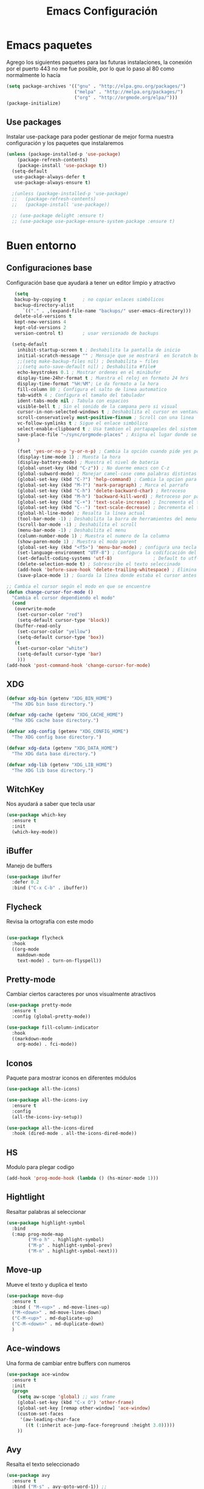 #+TITLE: Emacs Configuración

* Emacs paquetes
  Agrego los siguientes paquetes para las futuras instalaciones, la conexión por el puerto 443 no me fue posible, por lo que lo paso al  80 como normalmente lo hacía
  #+BEGIN_SRC emacs-lisp :tangle yes
  (setq package-archives '(("gnu" . "http://elpa.gnu.org/packages/")
                           ("melpa" . "http://melpa.org/packages/")
                           ("org" . "http://orgmode.org/elpa/")))
  (package-initialize)

  #+END_SRC

** Use packages
   Instalar use-package para poder gestionar de mejor forma nuestra configuración y los paquetes que instalaremos

   #+BEGIN_SRC emacs-lisp :tangle yes
	 (unless (package-installed-p 'use-package)
		 (package-refresh-contents)
		 (package-install 'use-package t))
	   (setq-default
		use-package-always-defer t
		use-package-always-ensure t)

	   ;(unless (package-installed-p 'use-package)
	   ;;   (package-refresh-contents)
	   ;;   (package-install 'use-package))

	   ;; (use-package delight :ensure t)
	   ;; (use-package use-package-ensure-system-package :ensure t)
   #+END_SRC

* Buen entorno
** Configuraciones base

   Configuración base que ayudará a tener un editor limpio y atractivo
   #+BEGIN_SRC emacs-lisp :tangle yes
   (setq
   backup-by-copying t      ; no copiar enlaces simbólicos
   backup-directory-alist
	  `(("." . ,(expand-file-name "backups/" user-emacs-directory)))
   delete-old-versions t
   kept-new-versions 4
   kept-old-versions 2
   version-control t)       ; usar versionado de backups

  (setq-default
    inhibit-startup-screen t ; Deshabilita la pantalla de inicio
    initial-scratch-message "" ; Mensaje que se mostrará  en Scratch buffer
    ;;(setq make-backup-files nil) ; Deshabilita ~ files
    ;;(setq auto-save-default nil) ; Deshabilita #file#
    echo-keystrokes 0.1 ; Mostrar ordenes en el minibufer
    display-time-24hr-format t ; Muestra el reloj en formato 24 hrs
    display-time-format "%H:%M"; Le da formato a la hora
    fill-column 80 ; Configura el salto de linea automatico
    tab-width 4 ; Configura el tamaño del tabulador
    ident-tabs-mode nil ; Tabula con espacios
    visible-bell t ; Sin el sonido de la campana pero si visual
    cursor-in-non-selected-windows t ; Deshabilita el cursor en ventana no visible
    scroll-conservatively most-positive-fixnum ; Scroll con una linea
    vc-follow-symlinks t ; Sigue el enlace simbólico
    select-enable-clipboard t ; Usa tambien el portapapeles del sistem base
	save-place-file "~/sync/orgmode-places" ; Asigna el lugar donde se almacenaran las posiones del cursor
    )

    (fset 'yes-or-no-p 'y-or-n-p) ; Cambia la opción cuando pide yes por y
    (display-time-mode 1) ; Muesta la hora
    (display-battery-mode) ; Muestra el nivel de bateria
    (global-unset-key (kbd "C-z")) ; No duerme emacs con C-z
    (global-subword-mode) ; Manejar camel-case como palabras distintas
    (global-set-key (kbd "C-?") 'help-command) ; Cambia la opcion para mostrar las ayudas
    (global-set-key (kbd "M-?") 'mark-paragraph) ; Marca el parrafo
    (global-set-key (kbd "C-h") 'delete-backward-char) ; Retroceso
    (global-set-key (kbd "M-h") 'backward-kill-word) ; Retroceso por palabras
    (global-set-key (kbd "C-+") 'text-scale-increase) ; Incrementa el tamaño de la funte
    (global-set-key (kbd "C--") 'text-scale-decrease) ; Decrementa el tamaño de la funte
    (global-hl-line-mode) ; Resalta la línea actual
    (tool-bar-mode -1) ; Deshabilita la barra de herramientes del menu
    (scroll-bar-mode -1) ; Deshabilita el scroll
    (menu-bar-mode -1) ; Deshabilita el menu
    (column-number-mode 1) ; Muestra el numero de la columna
    (show-paren-mode 1) ; Muestra el modo parent
    (global-set-key (kbd "<f5>") 'menu-bar-mode) ; configura una tecla para mostrar las herramientas del menú
    (set-language-environment "UTF-8") ; Configura la codificación del lenguaje del entorno
    (set-default-coding-systems 'utf-8)               ; Default to utf-8 encoding
    (delete-selection-mode t) ; Sobrescribe el texto seleccinado
    (add-hook 'before-save-hook 'delete-trailing-whitespace) ; Elimina espacios sobrantes
	(save-place-mode 1) ; Guarda la línea donde estaba el cursor antes de cerrar el editor o el archivo

;; Cambia el cursor según el modo en que se encuentre
(defun change-cursor-for-mode ()
  "Cambia el cursor dependiendo el modo"
  (cond
   (overwrite-mode
    (set-cursor-color "red")
    (setq-default cursor-type 'block))
   (buffer-read-only
    (set-cursor-color "yellow")
    (setq-default cursor-type 'box))
   (t
    (set-cursor-color "white")
    (setq-default cursor-type 'bar)
    )))
(add-hook 'post-command-hook 'change-cursor-for-mode)
   #+END_SRC

** XDG
   #+BEGIN_SRC emacs-lisp :tangle yes
  (defvar xdg-bin (getenv "XDG_BIN_HOME")
    "The XDG bin base directory.")

  (defvar xdg-cache (getenv "XDG_CACHE_HOME")
    "The XDG cache base directory.")

  (defvar xdg-config (getenv "XDG_CONFIG_HOME")
    "The XDG config base directory.")

  (defvar xdg-data (getenv "XDG_DATA_HOME")
    "The XDG data base directory.")

  (defvar xdg-lib (getenv "XDG_LIB_HOME")
    "The XDG lib base directory.")
   #+END_SRC
** WitchKey
   Nos ayudará a saber que tecla usar

   #+BEGIN_SRC emacs-lisp :tangle yes
(use-package which-key
  :ensure t
  :init
  (which-key-mode))
   #+END_SRC
** iBuffer
   Manejo de buffers
   #+BEGIN_SRC emacs-lisp :tangle yes
(use-package ibuffer
  :defer 0.2
  :bind ("C-x C-b" . ibuffer))
   #+END_SRC
** Flycheck
   Revisa la ortografía con este modo

   #+BEGIN_SRC emacs-lisp :tangle yes

(use-package flycheck
  :hook
  ((org-mode
    makdown-mode
    text-mode) . turn-on-flyspell))
   #+END_SRC
** Pretty-mode
   Cambiar ciertos caracteres por unos visualmente atractivos
   #+BEGIN_SRC emacs-lisp :tangle yes
(use-package pretty-mode
  :ensure t
  :config (global-pretty-mode))
   #+END_SRC

   #+BEGIN_SRC emacs-lisp :tangle yes
(use-package fill-column-indicator
  :hook
  ((markdown-mode
    org-mode) . fci-mode))
   #+END_SRC

** Iconos
   Paquete para mostrar iconos en diferentes módulos
   #+BEGIN_SRC emacs-lisp :tangle yes
(use-package all-the-icons)

(use-package all-the-icons-ivy
  :ensure t
  :config
  (all-the-icons-ivy-setup))

(use-package all-the-icons-dired
  :hook (dired-mode . all-the-icons-dired-mode))
   #+END_SRC

** HS
   Modulo para plegar codigo
   #+BEGIN_SRC emacs-lisp :tangle yes
(add-hook 'prog-mode-hook (lambda () (hs-minor-mode 1)))
   #+END_SRC

** Hightlight
   Resaltar palabras al seleccionar
   #+BEGIN_SRC emacs-lisp :tangle yes
(use-package highlight-symbol
  :bind
  (:map prog-mode-map
        ("M-o h" . highlight-symbol)
        ("M-p" . highlight-symbol-prev)
        ("M-n" . highlight-symbol-next)))
   #+END_SRC

** Move-up
   Mueve el texto y duplica el texto
   #+BEGIN_SRC emacs-lisp :tangle yes
(use-package move-dup
  :ensure t
  :bind ( "M-<up>" . md-move-lines-up)
  ("M-<down>" . md-move-lines-down)
  ("C-M-<up>" . md-duplicate-up)
  ("C-M-<down>" . md-duplicate-down)
  )
   #+END_SRC

** Ace-windows
   Una forma de cambiar entre buffers con numeros
   #+BEGIN_SRC emacs-lisp :tangle yes
(use-package ace-window
  :ensure t
  :init
  (progn
    (setq aw-scope 'global) ;; was frame
    (global-set-key (kbd "C-x O") 'other-frame)
    (global-set-key [remap other-window] 'ace-window)
    (custom-set-faces
     '(aw-leading-char-face
       ((t (:inherit ace-jump-face-foreground :height 3.0)))))
    ))
   #+END_SRC

** Avy
   Resalta el texto seleccionado
   #+BEGIN_SRC emacs-lisp :tangle yes
(use-package avy
  :ensure t
  :bind ("M-s" . avy-goto-word-1)) ;;

;; Representación de espacios en blanco
(use-package whitespace
  :ensure nil
  :config
  (set-face-attribute 'whitespace-space nil
   :background nil
   :foreground "gray26"
   )
  (set-face-attribute 'whitespace-newline nil
    :background nil
    :foreground "gray25"
  )
  :hook
  ((python) . whitespace-mode)
  )
   #+END_SRC

** Crux
   Crux para ir al inicio pero sin ir al inicio con espacios
   #+BEGIN_SRC emacs-lisp :tangle yes
(use-package crux
  :ensure t
  :bind (("C-a" . crux-move-beginning-of-line)))
   #+END_SRC
** Emojify
   Representación de los emojis
   #+BEGIN_SRC emacs-lisp :tangle yes
(use-package emojify
  :ensure t)
   #+END_SRC
** Agressive Ident
   #+BEGIN_SRC emacs-lisp :tangle yes
;; Indenta pero siempre
;;(use-package aggressive-indent
;;      :ensure t)
   #+END_SRC

   #+BEGIN_SRC emacs-lisp :tangle yes
(use-package fzf
  :ensure t)
   #+END_SRC

** Restclient
   Cliente restclient
   #+BEGIN_SRC emacs-lisp :tangle yes
(use-package restclient
  :mode ("\\.http\\'" . restclient-mode))
   #+END_SRC

** Undo-tree
   Undo mas visual
   #+BEGIN_SRC emacs-lisp :tangle yes
(use-package undo-tree
  :diminish undo-tree-mode
  :config
  (progn
    (global-undo-tree-mode)
    (setq undo-tree-visualizer-timestamps t)
    (setq undo-tree-visualizer-diff t)))

   #+END_SRC

** Autorevert
   Recarga los archivos al ser modificados
   #+BEGIN_SRC emacs-lisp :tangle yes
(use-package autorevert
  :ensure nil
  :diminish
  :hook (after-init . global-auto-revert-mode))
   #+END_SRC

** Spray
   Modo para lectura rápida
   #+BEGIN_SRC emacs-lisp :tangle yes
(use-package spray
  :config
  (global-set-key (kbd "<f6>") 'spray-mode))
   #+END_SRC
** Rainbow
   #+BEGIN_SRC emacs-lisp :tangle yes
(use-package rainbow-mode
  :defer 2
  :delight
  :hook (prog-mode))
   #+END_SRC
* Personalización
** Tema
   Configuración de tema
   #+BEGIN_SRC emacs-lisp :tangle yes
(use-package spacemacs-theme
:defer t
:init (load-theme 'spacemacs-dark t)
)
   #+END_SRc
* Programación
** JavaScript
   #+BEGIN_SRC emacs-lisp :tangle yes
(use-package js2-mode
  :ensure t
  :mode "\\.js\\'"
  :config
  (setq-default js2-ignored-warnings '("msg.extra.trailing.comma"))
  (setq-default js2-basic-offset 4))

(use-package prettier-js
  :ensure t
  :config
  (setq prettier-js-args '(
                           "--trailing-comma" "es5"
                           "--single-quote" "true"
                           "--print-width" "100"
                           ))
  (add-hook 'js2-mode-hook 'prettier-js-mode))

;; A reformat tool for JSON (required by json-mode)
(use-package json-reformat
  :ensure t
  :defer t)

;; Get the path to a JSON element in Emacs (required by json-mode)
(use-package json-snatcher
  :ensure t
  :defer t)

;; Major mode for editing JSON files
(use-package json-mode
  :ensure t
  :defer t
  :requires (json-reformat json-snatcher))
   #+END_SRC

** PHP
   Configuración para programar en PHP

   #+BEGIN_SRC emacs-lisp :tangle yes
(use-package php-mode
  :ensure t)


(use-package flycheck-phpstan
  :after php-mode
  :ensure nil
  :config
  (setq-default phpstan-level "max")
  (flycheck-add-next-checker 'php 'phpstan)
  (flycheck-add-next-checker 'phpstan 'php-phpmd)
  )

   #+END_SRC
** PlantUML
   Para UML
   #+BEGIN_SRC emacs-lisp :tangle yes
  (use-package plantuml-mode
     :defer 3)
   #+END_SRC

** Python
   Configuración para programar en Python
   #+BEGIN_SRC emacs-lisp :tangle yes
(use-package elpy
  :init
  (add-to-list 'auto-mode-alist '("\\.py$" . python-mode))
  :custom
  (elpy-rpc-backend "jedi"))

(use-package pyenv-mode
  :config
  (pyenv-mode))

(use-package python
  :ensure nil
  :mode ("\\.py" . python-mode)
  :config
  (setq python-indent-offset 4)
  (elpy-enable))
   #+END_SRC

** TypeScript

   #+BEGIN_SRC emacs-lisp :tangle yes
  (use-package tide
    :after (company flycheck)
    :preface
    (defun setup-tide-mode ()
      (interactive)
      (tide-setup)
      (flycheck-mode +1)
      (setq flycheck-check-syntax-automatically '(save mode-enabled))
      (eldoc-mode +1)
      (tide-hl-identifier-mode +1)
      (company-mode +1))
    :hook (before-save . tide-format-before-save))
   #+END_SRC

* Complementos
** Dashboard
   #+BEGIN_SRC emacs-lisp :tangle yes
(use-package dashboard
  :ensure t
  :custom
  (dashboard-banner-logo-title (format "Buen día %s" user-full-name))
  (dashboard-startup-banner 'logo)
  (dashboard-items '((recents . 7)
                     (projects . 5)
                     (bookmarks . 7)
                     (agenda . 5)))
  :config
  (setq dashboard-set-heading-icons t)
  (setq dashboard-set-file-icons t)
  (setq dashboard-set-init-info t)
  (setq dashboard-set-navigator t)
  (setq dashboard-navigator-buttons
        `(((,(when (display-graphic-p)
               (all-the-icons-octicon "home" :height 1.1 :v-adjust 0.0))
            "Página web" "Página personal"
            (lambda (&rest _) (browse-url "https://web.com")))
           (,(when (display-graphic-p)
               (all-the-icons-material "home" :height 1.35 :v-adjust -0.24))
            "Localhost" "Abrir localhost"
            (lambda (&rest _) (browse-url "http://localhost/")))
           (,(when (display-graphic-p)
               (all-the-icons-octicon "tools" :height 1.0 :v-adjust 0.0))
            "Configuración" "Abrir configuración de emacs (.org)"
            (lambda (&rest _) (find-file (expand-file-name "config.org" user-emacs-directory))))
           )))

  :hook
  (after-init . dashboard-setup-startup-hook))

   #+END_SRC
** Tabs
   #+BEGIN_SRC emacs-lisp :tangle yes
(use-package centaur-tabs
  :demand
  :config
  (centaur-tabs-mode t)
  (setq centaur-tabs-set-icons t)
  (setq centaur-tabs-style "bar")
  (setq centaur-tabs-set-bar 'over)
  (setq centaur-tabs-modified-marker "*")
  :bind
  ("C-<prior>" . centaur-tabs-backward)
  ("C-<next>" . centaur-tabs-forward))
   #+END_SRC
** Linum
   #+BEGIN_SRC emacs-lisp :tangle yes
(use-package display-line-numbers
  :ensure nil
  :config
  (set-face-attribute 'line-number-current-line nil
                      :background "MediumPurple4")
  (set-face-attribute 'line-number nil
                      :background nil
                      :foreground "plum4")
  :hook
  ((php-mode
    js2-mode
	css-mode
	web-mode
	html-mode
    systemd-mode
    emacs-lisp-mode
    python-mode) . display-line-numbers-mode)
  )

   #+END_SRC
** Model Line
   #+BEGIN_SRC emacs-lisp :tangle yes

(use-package doom-modeline
  :hook (after-init . doom-modeline-mode)
  :init
  ;; prevent flash of unstyled modeline at startup
  (unless after-init-time
    (setq doom-modeline--old-format mode-line-format)
    (setq-default mode-line-format nil))

  (setq doom-modeline-bar-width 3
        doom-modeline-github nil
        doom-modeline-mu4e t
        doom-modeline-persp-name nil
        doom-modeline-major-mode-color-icon t
        doom-modeline-minor-modes nil
        doom-modeline-indent-info t
        doom-modeline-buffer-file-name-style 'relative-from-project)
  :bind (:map doom-modeline-mode-map
         ("C-<f6>" . doom-modeline-hydra/body)))

   #+END_SRC

** Multi Cursor
   #+BEGIN_SRC emacs-lisp :tangle yes
(use-package multiple-cursors)

(global-set-key (kbd "C-S-c C-S-c") 'mc/edit-lines)
(global-set-key (kbd "C->") 'mc/mark-next-like-this)
(global-set-key (kbd "C-<") 'mc/mark-previous-like-this)
(global-set-key (kbd "C-M->") 'mc/skip-to-next-like-this)
(global-set-key (kbd "C-M-<") 'mc/skip-to-previous-like-this)
(global-set-key (kbd "C-c C-<") 'mc/mark-all-like-this)
(global-unset-key (kbd "M-<down-mouse-1>"))
(global-set-key (kbd "M-<mouse-1>") 'mc/add-cursor-on-click)

   #+END_SRC
** Projectile
   #+BEGIN_SRC emacs-lisp :tangle yes
   (use-package projectile
  :ensure t
  :bind (:map projectile-mode-map
              ("C-c p" . 'projectile-command-map))
  :config
  (projectile-mode +1))

   #+END_SRC

** Flycheck
   #+BEGIN_SRC emacs-lisp :tangle yes
  (use-package flycheck
    :defer 2
    :delight
    :init (global-flycheck-mode)
    :custom
    (flycheck-display-errors-delay .3)
    (flycheck-pylintrc "~/.pylintrc")
    (flycheck-python-pylint-executable "/usr/bin/pylint")
    (flycheck-stylelintrc "~/.stylelintrc.json")
    :config
    (flycheck-add-mode 'javascript-eslint 'web-mode)
    (flycheck-add-mode 'typescript-tslint 'web-mode))
   #+END_SRC

** Ivy
   #+BEGIN_SRC emacs-lisp :tangle yes
(ivy-mode 1)
(setq ivy-use-virtual-buffers t)
(setq ivy-count-format "(%d/%d) ")

(global-set-key (kbd "C-s") 'swiper)
(global-set-key (kbd "M-x") 'counsel-M-x)
(global-set-key (kbd "C-x C-f") 'counsel-find-file)
(global-set-key (kbd "<f1> f") 'counsel-describe-function)
(global-set-key (kbd "<f1> v") 'counsel-describe-variable)
(global-set-key (kbd "<f1> l") 'counsel-find-library)
(global-set-key (kbd "<f2> i") 'counsel-info-lookup-symbol)
(global-set-key (kbd "<f2> u") 'counsel-unicode-char)

(global-set-key (kbd "C-c c") 'counsel-compile)
(global-set-key (kbd "C-c g") 'counsel-git)
(global-set-key (kbd "C-c j") 'counsel-git-grep)
(global-set-key (kbd "C-c k") 'counsel-ag)
(global-set-key (kbd "C-x l") 'counsel-locate)
(global-set-key (kbd "C-S-o") 'counsel-rhythmbox)

(global-set-key (kbd "C-c C-r") 'ivy-resume)

(provide 'init-ivy)

   #+END_SRC

** Lsp mode
   #+BEGIN_SRC emacs-lisp :tangle yes
(use-package lsp-mode
  :ensure t
  :commands lsp
  :custom
  (lsp-auto-guess-root nil)
  (lsp-prefer-flymake nil) ; Use flycheck instead of flymake
  (lsp-enable-file-watchers nil)
  :bind (:map lsp-mode-map ("C-c C-f" . lsp-format-buffer))
  :hook ((python-mode c-mode c++-mode php-mode) . lsp))

(use-package lsp-ui
  :after lsp-mode
  :diminish
  :commands lsp-ui-mode
  :custom-face
  (lsp-ui-doc-background ((t (:background nil))))
  (lsp-ui-doc-header ((t (:inherit (font-lock-string-face italic)))))
  :bind (:map lsp-ui-mode-map
              ([remap xref-find-definitions] . lsp-ui-peek-find-definitions)
              ([remap xref-find-references] . lsp-ui-peek-find-references)
              ("C-c u" . lsp-ui-imenu))
  :custom
  (lsp-ui-doc-enable t)
  (lsp-ui-doc-header t)
  (lsp-ui-doc-include-signature t)
  (lsp-ui-doc-position 'top)
  (lsp-ui-doc-border (face-foreground 'default))
  (lsp-ui-sideline-enable nil)
  (lsp-ui-sideline-ignore-duplicate t)
  (lsp-ui-sideline-show-code-actions nil)
  :config
  ;; Use lsp-ui-doc-webkit only in GUI
  (setq lsp-ui-doc-use-webkit t)
  (defadvice lsp-ui-imenu (after hide-lsp-ui-imenu-mode-line activate)
    (setq mode-line-format nil)))

   #+END_SRC
** Autocompletado
   #+BEGIN_SRC emacs-lisp :tangle yes
(use-package company
  :diminish company-mode
  :defines (company-dabbrev-ignore-case company-dabbrev-downcase)
  :commands company-abort
  :bind (("M-/" . company-complete)
         ("<backtab>" . company-yasnippet)
         :map company-active-map
         ("C-p" . company-select-previous)
         ("C-n" . company-select-next)
         ("<tab>" . company-complete-common-or-cycle)
         ("<backtab>" . my-company-yasnippet)
         ;; ("C-c C-y" . my-company-yasnippet)
         :map company-search-map
         ("C-p" . company-select-previous)
         ("C-n" . company-select-next))
  :hook (after-init . global-company-mode)
  :init
  (defun my-company-yasnippet ()
    "Hide the current completeions and show snippets."
    (interactive)
    (company-abort)
    (call-interactively 'company-yasnippet))
  :config
  (setq company-tooltip-align-annotations t
        company-tooltip-limit 50
		company-tooltip-flip-when-above t
		company-tooltip-maximum-width 20
        company-idle-delay 0
        company-echo-delay (if (display-graphic-p) nil 0)
        company-minimum-prefix-length 2
        company-require-match nil
		company-selection-wrap-around t
        company-dabbrev-ignore-case nil
        company-dabbrev-downcase nil)

  (use-package company-prescient
    :init (company-prescient-mode 1))

  (use-package company-box
    :diminish
    :hook (company-mode . company-box-mode)
	:init (setq company-box-icons-alist
				'company-box-icons-all-the-icons)
    ;;:functions (my-company-box--make-line
    ;;            my-company-box-icons--elisp)
    :commands (company-box--get-color
               company-box--resolve-colors
               company-box--add-icon
               company-box--apply-color
               company-box--make-line
               company-box-icons--elisp)
	:config
	(setq company-box-backends-colors nil
                  company-box-show-single-candidate t
                  company-box-max-candidates 50
                  company-box-doc-delay 0.5)

	(defun company-box-icons--elisp (candidate)
      (when (derived-mode-p 'emacs-lisp-mode)
        (let ((sym (intern candidate)))
          (cond ((fboundp sym) 'Function)
                ((featurep sym) 'Module)
                ((facep sym) 'Color)
                ((boundp sym) 'Variable)
                ((symbolp sym) 'Text)
                (t . nil)))))
	(with-eval-after-load 'all-the-icons
      (declare-function all-the-icons-faicon 'all-the-icons)
      (declare-function all-the-icons-fileicon 'all-the-icons)
      (declare-function all-the-icons-material 'all-the-icons)
      (declare-function all-the-icons-octicon 'all-the-icons)
      (setq company-box-icons-all-the-icons
            `((Unknown . ,(all-the-icons-material "find_in_page" :height 0.7 :v-adjust -0.15))
              (Text . ,(all-the-icons-faicon "book" :height 0.68 :v-adjust -0.15))
              (Method . ,(all-the-icons-faicon "cube" :height 0.7 :v-adjust -0.05 :face 'font-lock-constant-face))
              (Function . ,(all-the-icons-faicon "cube" :height 0.7 :v-adjust -0.05 :face 'font-lock-constant-face))
              (Constructor . ,(all-the-icons-faicon "cube" :height 0.7 :v-adjust -0.05 :face 'font-lock-constant-face))
              (Field . ,(all-the-icons-faicon "tags" :height 0.65 :v-adjust -0.15 :face 'font-lock-warning-face))
              (Variable . ,(all-the-icons-faicon "tag" :height 0.7 :v-adjust -0.05 :face 'font-lock-warning-face))
              (Class . ,(all-the-icons-faicon "clone" :height 0.65 :v-adjust 0.01 :face 'font-lock-constant-face))
              (Interface . ,(all-the-icons-faicon "clone" :height 0.65 :v-adjust 0.01))
              (Module . ,(all-the-icons-octicon "package" :height 0.7 :v-adjust -0.15))
              (Property . ,(all-the-icons-octicon "package" :height 0.7 :v-adjust -0.05 :face 'font-lock-warning-face)) ;; Golang module
              (Unit . ,(all-the-icons-material "settings_system_daydream" :height 0.7 :v-adjust -0.15))
              (Value . ,(all-the-icons-material "format_align_right" :height 0.7 :v-adjust -0.15 :face 'font-lock-constant-face))
              (Enum . ,(all-the-icons-material "storage" :height 0.7 :v-adjust -0.15 :face 'all-the-icons-orange))
              (Keyword . ,(all-the-icons-material "filter_center_focus" :height 0.7 :v-adjust -0.15))
              (Snippet . ,(all-the-icons-faicon "code" :height 0.7 :v-adjust 0.02 :face 'font-lock-variable-name-face))
              (Color . ,(all-the-icons-material "palette" :height 0.7 :v-adjust -0.15))
              (File . ,(all-the-icons-faicon "file-o" :height 0.7 :v-adjust -0.05))
              (Reference . ,(all-the-icons-material "collections_bookmark" :height 0.7 :v-adjust -0.15))
              (Folder . ,(all-the-icons-octicon "file-directory" :height 0.7 :v-adjust -0.05))
              (EnumMember . ,(all-the-icons-material "format_align_right" :height 0.7 :v-adjust -0.15 :face 'all-the-icons-blueb))
              (Constant . ,(all-the-icons-faicon "tag" :height 0.7 :v-adjust -0.05))
              (Struct . ,(all-the-icons-faicon "clone" :height 0.65 :v-adjust 0.01 :face 'font-lock-constant-face))
              (Event . ,(all-the-icons-faicon "bolt" :height 0.7 :v-adjust -0.05 :face 'all-the-icons-orange))
              (Operator . ,(all-the-icons-fileicon "typedoc" :height 0.65 :v-adjust 0.05))
              (TypeParameter . ,(all-the-icons-faicon "hashtag" :height 0.65 :v-adjust 0.07 :face 'font-lock-const-face))
              (Template . ,(all-the-icons-faicon "code" :height 0.7 :v-adjust 0.02 :face 'font-lock-variable-name-face)))))
	)

  ;; Popup documentation for completion candidates
  (use-package company-quickhelp
    :defines company-quickhelp-delay
    :bind (:map company-active-map
				([remap company-show-doc-buffer] . company-quickhelp-manual-begin))
    :hook (global-company-mode . company-quickhelp-mode)
    :init (setq company-quickhelp-delay 0.5)))

 (use-package company-lsp
    :config
    (push 'company-lsp company-backends))

   #+END_SRC

** Projectile

   #+BEGIN_SRC emacs-lisp :tangle yes
  (use-package projectile
    :defer 1
    :custom
    (projectile-cache-file (expand-file-name (format "%s/emacs/projectile.cache" xdg-cache)))
    (projectile-completion-system 'ivy)
    (projectile-enable-caching t)
    (projectile-known-projects-file (expand-file-name (format "%s/emacs/projectile-bookmarks.eld" xdg-cache)))
    (projectile-mode-line '(:eval (projectile-project-name)))
    :config (projectile-global-mode))

  (use-package counsel-projectile
    :after (counsel projectile)
    :config (counsel-projectile-mode 1))

   #+END_SRC

** Yasnippets
   #+BEGIN_SRC emacs-lisp :tangle yes

  (use-package yasnippet
    :defer 1
    :delight yas-minor-mode " υ"
    :hook (yas-minor-mode . my/disable-yas-if-no-snippets)
    :config (yas-global-mode)
    :preface
    (defun my/disable-yas-if-no-snippets ()
      (when (and yas-minor-mode (null (yas--get-snippet-tables)))
        (yas-minor-mode -1))))

  (use-package yasnippet-snippets
    :after yasnippet
    :config (yasnippet-snippets-initialize))

  (use-package ivy-yasnippet :after yasnippet)
  (use-package react-snippets :after yasnippet)
   #+END_SRC
** Parentesis

    #+BEGIN_SRC emacs-lisp :tangle yes
  (use-package rainbow-delimiters
    :defer 1
    :hook (prog-mode . rainbow-delimiters-mode))
    #+END_SRC

    #+BEGIN_SRC emacs-lisp :tangle yes
  (use-package smartparens
    :defer 1
    :delight
    :custom (sp-escape-quotes-after-insert nil)
    :config (smartparens-global-mode 1))
    #+END_SRC

** Treemacs
   #+BEGIN_SRC emacs-lisp :tangle yes
(use-package treemacs
  :commands (treemacs-follow-mode
             treemacs-filewatch-mode
             treemacs-fringe-indicator-mode
             treemacs-git-mode)
  :bind (([f8]        . treemacs)
         ("M-0"       . treemacs-select-window)
         ("C-x 1"     . treemacs-delete-other-windows)
         ("C-x t 1"   . treemacs-delete-other-windows)
         ("C-x t t"   . treemacs)
         ("C-x t b"   . treemacs-bookmark)
         ("C-x t C-t" . treemacs-find-file)
         ("C-x t M-t" . treemacs-find-tag)
         :map treemacs-mode-map
         ([mouse-1]   . treemacs-single-click-expand-action))
  :config
  (setq treemacs-collapse-dirs                 (if treemacs-python-executable 3 0)
        treemacs-sorting                       'alphabetic-case-insensitive-desc
        treemacs-follow-after-init             t
        treemacs-is-never-other-window         t
        treemacs-silent-filewatch              t
        treemacs-silent-refresh                t
        treemacs-width                         25)
 (treemacs-follow-mode t)
  (treemacs-filewatch-mode t)
  (pcase (cons (not (null (executable-find "git")))
               (not (null (executable-find "python3"))))
    (`(t . t)
     (treemacs-git-mode 'deferred))
    (`(t . _)
     (treemacs-git-mode 'simple)))
 ;; Projectile integration
  (use-package treemacs-projectile
    :after projectile
    :bind (([M-f8] . treemacs-projectile)
           :map projectile-command-map
           ("h" . treemacs-projectile)))
 (use-package treemacs-magit
    :after magit
    :commands treemacs-magit--schedule-update
    :hook ((magit-post-commit
            git-commit-post-finish
            magit-post-stage
            magit-post-unstage)
           . treemacs-magit--schedule-update)))

   #+END_SRC

** Dired-sidebar
   Dired sider para administración de las las carpetas
   #+BEGIN_SRC emacs-lisp :tangle yes
(use-package dired-sidebar
  :bind (("C-x C-n" . dired-sidebar-toggle-sidebar))
  :ensure t
  :commands (dired-sidebar-toggle-sidebar)
  :init
  (add-hook 'dired-sidebar-mode-hook
            (lambda ()
              (unless (file-remote-p default-directory)
                (auto-revert-mode))))
  :config
  (push 'toggle-window-split dired-sidebar-toggle-hidden-commands)
  (push 'rotate-windows dired-sidebar-toggle-hidden-commands)

  (setq dired-sidebar-subtree-line-prefix "__")
  (setq dired-sidebar-theme 'vscode)
  (setq dired-sidebar-use-term-integration t)
  (setq dired-sidebar-use-custom-font t))
   #+END_SRC
** Ledger
   Finanzas con emacs
   #+BEGIN_SRC emacs-lisp :tangle yes
 (use-package ledger-mode
    :mode ("\\.dat\\'"
           "\\.ledger\\'")
    :custom (ledger-clear-whole-transactions t))

;; (use-package flycheck-ledger
;;    :after ledger-mode)
   #+END_SRC
** SkewerMode
   Un preview para el desarrollo de front end
   #+BEGIN_SRC emacs-lisp :tangle yes
(use-package skewer-mode
  :config (skewer-setup))
;;:hook
;;(js2-mode . skewer-mode)
;;(css-mode . skewer-css-mode)
;;(html-mode . skewer-html-mode)
;;)
;;
;;(add-hook 'js2-mode-hook 'skewer-mode)
;;(add-hook 'css-mode-hook 'skewer-css-mode)
;;(add-hook 'html-mode-hook 'skewer-html-mode)
   #+END_SRC
** Mode line format
   #+BEGIN_SRC emacs-lisp :tangle yes
(use-package smart-mode-line)
   #+END_SRC

* ORG-MODE
** Agenda
   #+BEGIN_SRC emacs-lisp :tangle yes
  (use-package org-agenda
    :ensure nil
    :after org
    :bind ("C-c a" . org-agenda)
    :custom
	  (org-agenda-compact-blocks t ) ; Diseño compacto
      (org-agenda-files '("~/Notas/")) ; Incluir archivos de este directorio
      (org-agenda-show-log t) ; Muestra los logs de la agenda
      (org-agenda-skip-deadline-if-done t) ; No incluir tareas hechas
	  (org-agenda-skip-scheduled-if-done t) ; Lo mismo de arriba
      (org-agenda-skip-deadline-prewarning-if-scheduled 'pre-scheduled)
      (org-agenda-start-on-weekday 1) ; Inicia la agenda en la semana actual
	  (org-agenda-span 5) ; Duración predeterminada
	  (org-deadline-warning-days 10) ; Advertir sobre una fecha límite
      (org-agenda-sticky nil)
      (org-agenda-inhibit-startup t) ; Deshabilita los startup de los buffer nuevos
      (org-habit-show-habits-only-for-today nil) ; Mustra los habitos registrados
      (org-agenda-window-setup 'current-window) ; Sobrescribe la ventana actual con la agenda
      (org-agenda-tags-column -100) ; Las columnas que se usaran para mostrar la agenda
)

   #+END_SRC
** Bullets
   Cambia el aspecto de los bullets
   #+BEGIN_SRC emacs-lisp :tangle yes
(use-package org-bullets
  :hook (org-mode . org-bullets-mode))
   #+END_SRC

** Toc-org
   Mantendrá una tabla de contenido en el primer encabezado que tiene una etiqueta :TOC:.
   #+BEGIN_SRC emacs-lisp :tangle yes
(use-package toc-org
  :after org
  :hook (org-mode . toc-org-enable))
   #+END_SRC

** ORG-indent
   Aspecto mejorado al indentar
   #+BEGIN_SRC emacs-lisp :tangle yes
;;Modo mas limpio de org
(use-package org-indent
  :after org
  :ensure nil
  :delight)
   #+END_SRC

** ORG-Contacts
   #+BEGIN_SRC emacs-lisp :tangle yes
(use-package org-contacts
  :ensure nil
  :after org
  :custom
  (org-contacts-files '("~/Notas/Agenda/Contactos.org")))

   #+END_SRC

** ORG-babel
   Configuración de babel para distintos lenguajes

   #+BEGIN_SRC emacs-lisp :tangle yes
(org-babel-do-load-languages
 'org-babel-load-languages
 '((dot . t)
   (emacs-lisp . t)
   (shell . t)
   (python . t)
   (gnuplot . t)
   (latex . t)
   (ledger . t)
   ;;(resclient . t)
   (sqlite . t)))
   #+END_SRC

** Cifrado y descifrado
   Configuración para cifrar algunas partes de archivos org

   #+BEGIN_SRC emacs-lisp :tangle yes
(require 'org-crypt)
(org-crypt-use-before-save-magic)
(setq org-tags-exclude-from-inheritance (quote ("crypt")))

(setq org-crypt-key nil)

;;(setq auto-save-default nil)
   #+END_SRC

** Org-Capture
   Siempre es bueno tener una forma más sencilla de agregar notas y ubicarlas automáticamente al lugar que le corresponde
   #+BEGIN_SRC emacs-lisp :tangle yes

(use-package org-capture
  :ensure nil
  :after org
  :bind ("C-c c" . org-capture)
  :preface
  (defvar my/personal-ledger-file "~/Notas/Personales/Finanzas.ledger")
  (defvar my/personal-file "~/Notas/Personales/Personal.org")
  (defun my/generate-openssl-password ()
	(replace-regexp-in-string "\n\\'" ""
                              (shell-command-to-string "openssl rand -base64 15")))
  :custom
  (org-capture-templates
   '(
	 ;; Plantilla para capturar páginas de interes
	 ("l" "Link (l)" item (file+headline "~/Notas/Personales/Personal.org" "Links")
	  "- [[%^{Dirección}][%^{Nombre}]] %^{Descripción}\n"
	  :immediate-finish t)

	 ("q" "Nota rápida" item
      (file+headline "~/Notas/Notas.org" "Notas rápidas"))

	 ;; Capturas personales
	 ("p" "Personales")
	 ;; Contactos
	 ("pc" "Contacto (c)" entry (file+headline "~/Notas/Personales/Personal.org" "Contactos")
	  "* %^{Nombre} %^{Apellido}%?
      :PROPERTIES:
      :Nombre:    %\\1
      :Apellido:     %\\2
      :Cumpleaños: %^{Fecha de Nacimiento}u
      :Teléfono:    %^{Teléfono}
      :Email:    %^{Email}
      :Nota:
      :END:" :empty-lines 1)

	 ;; Gestor de contraseñas y cuentas (acounts)
	 ("pa" "Cuentas (p)" entry (file+headline "~/Notas/Personales/Personal.org" "Cuentas")
	  "* %^{Nombre de la cuenta}?
     :PROPERTIES:
     :Web: %^{Sitio web}
     :Usuario: %^{Usuario}
     :Email: %^{Email}
     :Contraseña: %(my/generate-openssl-password)
     :Pregunta: %^{Pregunta de seguridad}
     :Nota:
     :END:" :empty-lines 1)

	 ;; Finanzas personales
	 ("pf" "Finanzas (f)" file "~/Notas/Personales/Finanzas.ledger"
	  "%(org-read-date) %^{Descripcion}
      %^{CuentaDestino|Pasivo|Gastos}:%^{Accion|Comida|Transporte|Telefonía|Prestamo}  $%^{Monto}
      %^{CuentaSaliente|Activo|Pasivo}:%^{Flujo|Banco|Efectio}  %^{Monto}")

	 ;; Compras personales
	 ("pb" "Comprar (b)")
	 ("pbn" "Comprar ahora (n)" checkitem (file+olp "~/Notas/Personales/Personal.org" "Compras" "Brevedad")
      "[ ] %^{Que comprar}\n"
	  :immediate-finish t)

	 ("pbs" "Comprar algun día (s)" checkitem (file+olp "~/Notas/Personales/Personal.org" "Compras" "Algún día")
      "[ ] %^{Que comprar}\n"
	  :immediate-finish t)

     ;; Cosas que deseo
     ("pw" "Deseos (w)")

	 ("pwl" "Aprender (l)" checkitem (file+olp "~/Notas/Personales/Personal.org" "Deseos" "Aprender")
      "[ ] %^{Qué deseo aprender}\n"
	  :immediate-finish t)

	 ("pwd" "Hacer (d)" checkitem (file+olp "~/Notas/Personales/Personal.org" "Deseos" "Hacer")
      "[ ] %^{Qué deseo hacer}\n"
	  :immediate-finish t)

	 ("pwt" "Viajar (t)" checkitem (file+olp "~/Notas/Personales/Personal.org" "Deseos" "Viajar")
      "[ ] %^{A dónde quiero viajar?}\n"
	  :immediate-finish t)

	 ("pwL" "Proyecto de vida (L)" checkitem (file+olp "~/Notas/Personales/Personal.org" "Deseos" "Proyecto de vida")
      "[ ] %^{Cúal es mi proyecto de vida?}\n"
	  :immediate-finish t)


	 ("ps" "Agenda (s)")
	 ("psc" "Llamar (c)" entry (file+headline "~/Notas/Personales/Agenda.org" "Llamar")
      "** Llamar a %^{Quién?}
       CLOSED: %U
      :PROPERTIES:
      :NOTA: %^{Nota o información adicional}
      :END:
	  %T\n")

	 ("psm" "Reunión (m)" entry (file+headline "~/Notas/Personales/Agenda.org" "Reunión")
      "** Reunión con %^{Quién?}
      CLOSED: %U
      :PROPERTIES:
      :NOTA: %^{Nota o información adicional}
      :Lugar: %^{Ludar de la reunion}
      :END:
	  %T\n")
	 )
   ))
   #+END_SRC

